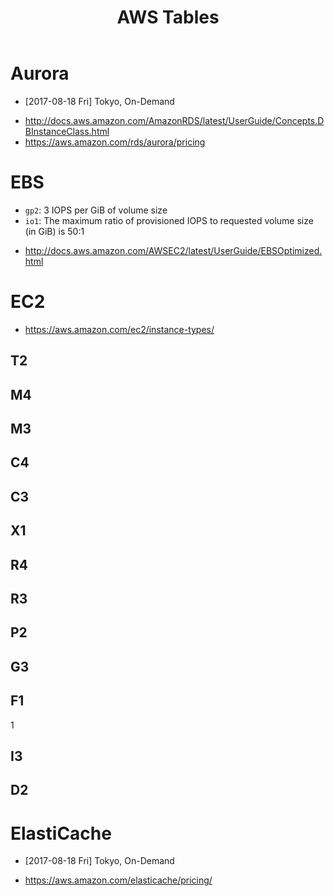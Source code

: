 #+TITLE: AWS Tables

* Aurora
- [2017-08-18 Fri] Tokyo, On-Demand

[[file:_img/screenshot_2017-08-18_19-25-01.png]]

[[file:_img/screenshot_2017-08-18_19-24-15.png]]

[[file:_img/screenshot_2017-08-18_19-24-45.png]]

[[file:_img/screenshot_2017-08-18_19-22-12.png]]

:REFERENCES:
- http://docs.aws.amazon.com/AmazonRDS/latest/UserGuide/Concepts.DBInstanceClass.html
- https://aws.amazon.com/rds/aurora/pricing
:END:

* EBS
[[file:_img/screenshot_2017-07-18_14-20-56.png]]

[[file:_img/screenshot_2017-07-18_14-21-12.png]]

[[file:_img/screenshot_2017-07-18_14-21-51.png]]

- ~gp2~: 3 IOPS per GiB of volume size
- ~io1~: The maximum ratio of provisioned IOPS to requested volume size (in GiB) is 50:1

:REFERENCES:
- http://docs.aws.amazon.com/AWSEC2/latest/UserGuide/EBSOptimized.html
:END:

* EC2
:REFERENCES:
- https://aws.amazon.com/ec2/instance-types/
:END:

** T2
[[file:_img/screenshot_2017-07-18_14-25-46.png]]

** M4
[[file:_img/screenshot_2017-07-18_14-25-57.png]]

** M3
[[file:_img/screenshot_2017-07-18_14-26-09.png]]

** C4
[[file:_img/screenshot_2017-07-18_14-26-49.png]]

** C3
[[file:_img/screenshot_2017-07-18_14-27-24.png]]

** X1
[[file:_img/screenshot_2017-07-18_14-27-43.png]]

** R4
[[file:_img/screenshot_2017-07-18_14-28-04.png]]

** R3
[[file:_img/screenshot_2017-07-18_14-28-21.png]]

** P2
[[file:_img/screenshot_2017-07-18_14-29-26.png]]

** G3
[[file:_img/screenshot_2017-07-18_14-29-39.png]]

** F1
[[file:_img/screenshot_2017-07-18_14-29-52.png]]1

** I3
[[file:_img/screenshot_2017-07-18_14-29-04.png]]

** D2
[[file:_img/screenshot_2017-07-18_14-29-15.png]]

* ElastiCache
- [2017-08-18 Fri] Tokyo, On-Demand

[[file:_img/screenshot_2017-08-18_19-18-07.png]]

[[file:_img/screenshot_2017-08-18_19-17-47.png]]

:REFERENCES:
- https://aws.amazon.com/elasticache/pricing/
:END:
